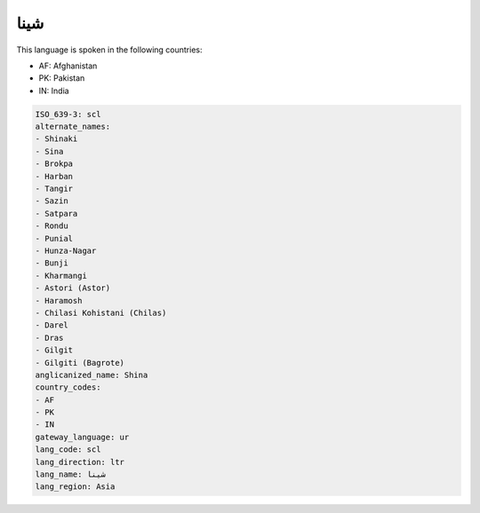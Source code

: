 .. _scl:

شینا
========

This language is spoken in the following countries:

* AF: Afghanistan
* PK: Pakistan
* IN: India

.. code-block:: yaml

    ISO_639-3: scl
    alternate_names:
    - Shinaki
    - Sina
    - Brokpa
    - Harban
    - Tangir
    - Sazin
    - Satpara
    - Rondu
    - Punial
    - Hunza-Nagar
    - Bunji
    - Kharmangi
    - Astori (Astor)
    - Haramosh
    - Chilasi Kohistani (Chilas)
    - Darel
    - Dras
    - Gilgit
    - Gilgiti (Bagrote)
    anglicanized_name: Shina
    country_codes:
    - AF
    - PK
    - IN
    gateway_language: ur
    lang_code: scl
    lang_direction: ltr
    lang_name: شینا
    lang_region: Asia
    
